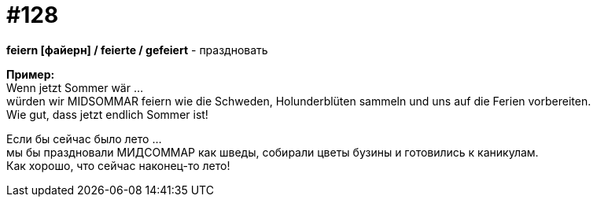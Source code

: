 [#19_024]
= #128
:hardbreaks:

*feiern [файерн] / feierte / gefeiert* - праздновать

*Пример:*
Wenn jetzt Sommer wär ... 
würden wir MIDSOMMAR feiern wie die Schweden, Holunderblüten sammeln und uns auf die Ferien vorbereiten.
Wie gut, dass jetzt endlich Sommer ist!

Если бы сейчас было лето ... 
мы бы праздновали МИДСОММАР как шведы, собирали цветы бузины и готовились к каникулам.
Как хорошо, что сейчас наконец-то лето!